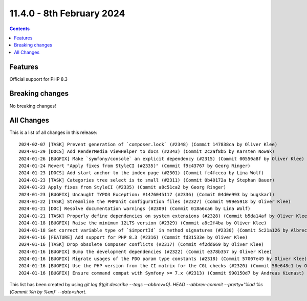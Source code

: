 
11.4.0 - 8th February 2024
==========================



..  contents::
    :depth: 3

Features
--------
Official support for PHP 8.3

Breaking changes
----------------
No breaking changes!

All Changes
-----------
This is a list of all changes in this release: ::

   2024-02-07 [TASK] Prevent generation of `composer.lock` (#2348) (Commit 147838ca by Oliver Klee)
   2024-01-29 [DOCS] Add RenderMedia ViewHelper to docs (#2343) (Commit 2c2af8b5 by Karsten Nowak)
   2024-01-26 [BUGFIX] Make `symfony/console` an explicit dependency (#2315) (Commit 00550a8f by Oliver Klee)
   2024-01-24 Revert "Apply fixes from StyleCI (#2335)" (Commit f9c43767 by Georg Ringer)
   2024-01-23 [DOCS] Add start anchor to the index page (#2301) (Commit fc4fccea by Lina Wolf)
   2024-01-23 [TASK] Categories tree select is to small (#2311) (Commit 0b40172a by Stephan Bauer)
   2024-01-23 Apply fixes from StyleCI (#2335) (Commit a8c51ca2 by Georg Ringer)
   2024-01-23 [BUGFIX] Uncaught TYPO3 Exception: #1476045117 (#2336) (Commit 04d0e993 by bugskarl)
   2024-01-22 [TASK] Streamline the PHPUnit configuration files (#2327) (Commit 999e5918 by Oliver Klee)
   2024-01-21 [DOC] Resolve documentation warnings (#2309) (Commit 018a6ca6 by Lina Wolf)
   2024-01-21 [TASK] Properly define dependencies on system extensions (#2328) (Commit b5da14af by Oliver Klee)
   2024-01-18 [BUGFIX] Raise the minimum 12LTS version (#2329) (Commit a8c2f4ba by Oliver Klee)
   2024-01-18 Set correct variable type of `$importId` in method signatures (#2330) (Commit 5c21a126 by Albrecht Köhnlein)
   2024-01-16 [FEATURE] Add support for PHP 8.3 (#2316) (Commit fd31533e by Oliver Klee)
   2024-01-16 [TASK] Drop obsolete Composer conflicts (#2317) (Commit 4f2dd669 by Oliver Klee)
   2024-01-16 [BUGFIX] Bump the development dependencies (#2322) (Commit e378b357 by Oliver Klee)
   2024-01-16 [BUGFIX] Migrate usages of the PDO param type constants (#2318) (Commit 57007e49 by Oliver Klee)
   2024-01-16 [BUGFIX] Use the PHP version from the CI matrix for the CGL checks (#2320) (Commit 58e648c1 by Oliver Klee)
   2024-01-16 [BUGFIX] Ensure command compat with Symfony >= 7.x (#2313) (Commit 990150d7 by Andreas Kienast)

This list has been created by using `git log $(git describe --tags --abbrev=0)..HEAD --abbrev-commit --pretty='%ad %s (Commit %h by %an)' --date=short`.
